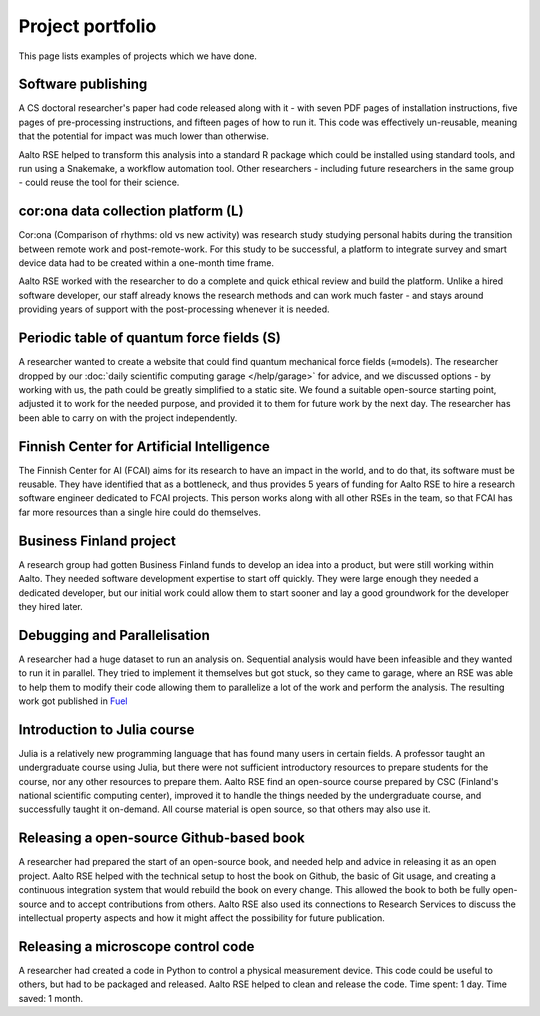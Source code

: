 Project portfolio
=================

This page lists examples of projects which we have done.



Software publishing
-------------------

A CS doctoral researcher's paper had code released along with it -
with seven PDF pages of installation instructions, five pages of
pre-processing instructions, and fifteen pages of how to run it.  This
code was effectively un-reusable, meaning that the potential for
impact was much lower than otherwise.

Aalto RSE helped to transform this analysis into a standard R package
which could be installed using standard tools, and run using a
Snakemake, a workflow automation tool.  Other researchers - including
future researchers in the same group - could reuse the tool for their
science.



cor:ona data collection platform (L)
------------------------------------

Cor:ona (Comparison of rhythms: old vs new activity) was research
study studying personal habits during the transition between remote
work and post-remote-work.  For this study to be successful, a platform
to integrate survey and smart device data had to be created within a
one-month time frame.

Aalto RSE worked with the researcher to do a complete and quick
ethical review and build the platform.  Unlike a hired software
developer, our staff already knows the research methods and can work
much faster - and stays around providing years of support with the
post-processing whenever it is needed.



Periodic table of quantum force fields (S)
------------------------------------------

A researcher wanted to create a website that could find quantum
mechanical force fields (≈models).  The researcher dropped by our
:doc:`daily scientific computing garage </help/garage>` for advice,
and we discussed options - by working with us, the path could be
greatly simplified to a static site.  We found a suitable open-source
starting point, adjusted it to work for the needed purpose, and
provided it to them for future work by the next day.  The researcher
has been able to carry on with the project independently.



Finnish Center for Artificial Intelligence
------------------------------------------

The Finnish Center for AI (FCAI) aims for its research to have an
impact in the world, and to do that, its software must be reusable.
They have identified that as a bottleneck, and thus provides 5 years
of funding for Aalto RSE to hire a research software engineer
dedicated to FCAI projects.  This person works along with all other
RSEs in the team, so that FCAI has far more resources than a single
hire could do themselves.



Business Finland project
------------------------

A research group had gotten Business Finland funds to develop an idea
into a product, but were still working within Aalto.  They needed
software development expertise to start off quickly.  They were large
enough they needed a dedicated developer, but our initial work could
allow them to start sooner and lay a good groundwork for the developer
they hired later.



Debugging and Parallelisation
-----------------------------
A researcher had a huge dataset to run an analysis on. Sequential 
analysis would have been infeasible and they wanted to run it in 
parallel. They tried to implement it themselves but got stuck, so 
they came to garage, where an RSE was able to help them to modify 
their code allowing them to parallelize a lot of the work and perform
the analysis. The resulting work got published in `Fuel <https://www.sciencedirect.com/science/article/pii/S0016236122038133>`__



Introduction to Julia course
----------------------------

Julia is a relatively new programming language that has found many
users in certain fields.  A professor taught an undergraduate course
using Julia, but there were not sufficient introductory resources to
prepare students for the course, nor any other resources to prepare
them.  Aalto RSE find an open-source course prepared by CSC (Finland's
national scientific computing center), improved it to handle the
things needed by the undergraduate course, and successfully taught it
on-demand.  All course material is open source, so that others may
also use it.



Releasing a open-source Github-based book
-----------------------------------------

A researcher had prepared the start of an open-source book, and needed
help and advice in releasing it as an open project.  Aalto RSE helped
with the technical setup to host the book on Github, the basic of Git
usage, and creating a continuous integration system that would rebuild
the book on every change.  This allowed the book to both be fully
open-source and to accept contributions from others.  Aalto RSE also
used its connections to Research Services to discuss the intellectual
property aspects and how it might affect the possibility for future
publication.



Releasing a microscope control code
-----------------------------------

A researcher had created a code in Python to control a physical
measurement device.  This code could be useful to others, but had to
be packaged and released.  Aalto RSE helped to clean and release the
code.  Time spent: 1 day.  Time saved: 1 month.
